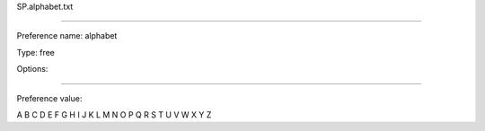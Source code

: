 SP.alphabet.txt

----------

Preference name: alphabet

Type: free

Options: 

----------

Preference value: 



A B C D E F G H I J K L M N O P Q R S T U V W X Y Z

























